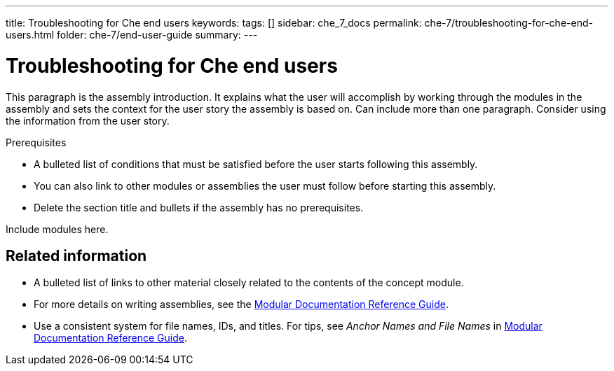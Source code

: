 ---
title: Troubleshooting for Che end users
keywords: 
tags: []
sidebar: che_7_docs
permalink: che-7/troubleshooting-for-che-end-users.html
folder: che-7/end-user-guide
summary: 
---

:parent-context-of-troubleshooting-for-che-end-users: {context}

[id='troubleshooting-for-che-end-users_{context}']
= Troubleshooting for Che end users

:context: troubleshooting-for-che-end-users


This paragraph is the assembly introduction. It explains what the user will accomplish by working through the modules in the assembly and sets the context for the user story the assembly is based on. Can include more than one paragraph. Consider using the information from the user story.

.Prerequisites

* A bulleted list of conditions that must be satisfied before the user starts following this assembly.
* You can also link to other modules or assemblies the user must follow before starting this assembly.
* Delete the section title and bullets if the assembly has no prerequisites.


Include modules here.



== Related information

* A bulleted list of links to other material closely related to the contents of the concept module.
* For more details on writing assemblies, see the link:https://github.com/redhat-documentation/modular-docs#modular-documentation-reference-guide[Modular Documentation Reference Guide].
* Use a consistent system for file names, IDs, and titles. For tips, see _Anchor Names and File Names_ in link:https://github.com/redhat-documentation/modular-docs#modular-documentation-reference-guide[Modular Documentation Reference Guide].

:context: {parent-context-of-troubleshooting-for-che-end-users}
